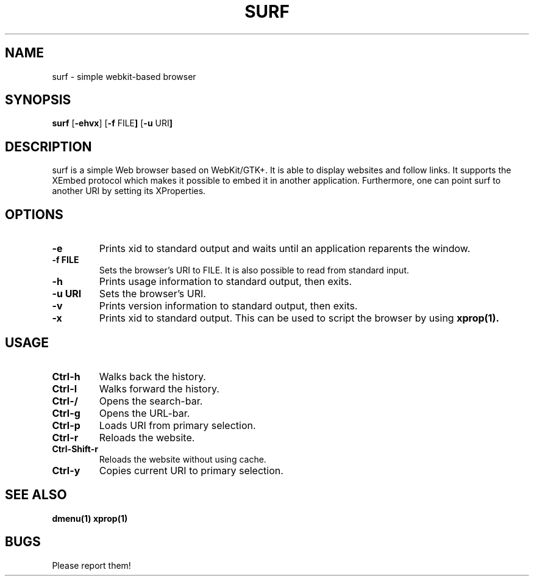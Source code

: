 .TH SURF 1 surf\-VERSION
.SH NAME
surf \- simple webkit-based browser
.SH SYNOPSIS
.B surf
.RB [ \-ehvx ]
.RB [ \-f " FILE"]
.RB [ \-u " URI"]
.SH DESCRIPTION
surf is a simple Web browser based on WebKit/GTK+. It is able
to display websites and follow links. It supports the XEmbed protocol
which makes it possible to embed it in another application. Furthermore,
one can point surf to another URI by setting its XProperties.
.SH OPTIONS
.TP
.B \-e
Prints xid to standard output and waits until an application reparents the
window.
.TP
.B \-f FILE
Sets the browser's URI to FILE. It is also possible to read from standard
input.
.TP
.B \-h
Prints usage information to standard output, then exits.
.TP
.B \-u URI
Sets the browser's URI.
.TP
.B \-v
Prints version information to standard output, then exits.
.TP
.B \-x
Prints xid to standard output. This can be used to script the browser by using
.BR xprop(1).
.SH USAGE
.TP
.B Ctrl\-h
Walks back the history.
.TP
.B Ctrl\-l
Walks forward the history.
.TP
.B Ctrl\-/
Opens the search-bar.
.TP
.B Ctrl\-g
Opens the URL-bar.
.TP
.B Ctrl\-p
Loads URI from primary selection.
.TP
.B Ctrl\-r
Reloads the website.
.TP
.B Ctrl\-Shift\-r
Reloads the website without using cache.
.TP
.B Ctrl\-y
Copies current URI to primary selection.
.SH SEE ALSO
.BR dmenu(1)
.BR xprop(1)
.SH BUGS
Please report them!
